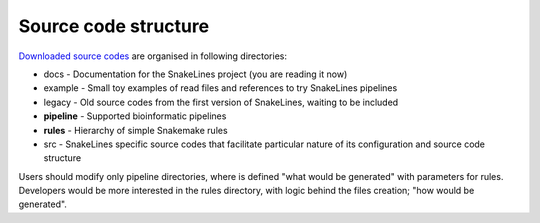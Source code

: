Source code structure
=====================

`Downloaded source codes <../user/running.html#installation>`_ are organised in following directories:

* docs - Documentation for the SnakeLines project (you are reading it now)
* example - Small toy examples of read files and references to try SnakeLines pipelines
* legacy - Old source codes from the first version of SnakeLines, waiting to be included
* **pipeline** - Supported bioinformatic pipelines
* **rules** - Hierarchy of simple Snakemake rules
* src - SnakeLines specific source codes that facilitate particular nature of its configuration and source code structure

Users should modify only pipeline directories, where is defined "what would be generated" with parameters for rules.
Developers would be more interested in the rules directory, with logic behind the files creation; "how would be generated".